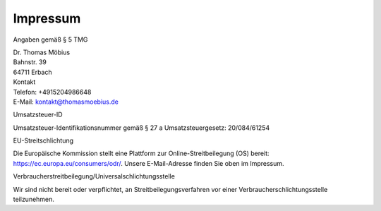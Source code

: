 Impressum
.........

Angaben gemäß § 5 TMG

| Dr. Thomas Möbius
| Bahnstr. 39
| 64711 Erbach
| Kontakt
| Telefon: +4915204986648
| E-Mail: kontakt@thomasmoebius.de

Umsatzsteuer-ID

Umsatzsteuer-Identifikationsnummer gemäß § 27 a Umsatzsteuergesetz:
20/084/61254

EU-Streitschlichtung

Die Europäische Kommission stellt eine Plattform zur Online-Streitbeilegung (OS) bereit:
https://ec.europa.eu/consumers/odr/.
Unsere E-Mail-Adresse finden Sie oben im Impressum.

Verbraucherstreitbeilegung/Universalschlichtungsstelle

Wir sind nicht bereit oder verpflichtet, an Streitbeilegungsverfahren vor einer
Verbraucherschlichtungsstelle teilzunehmen.
